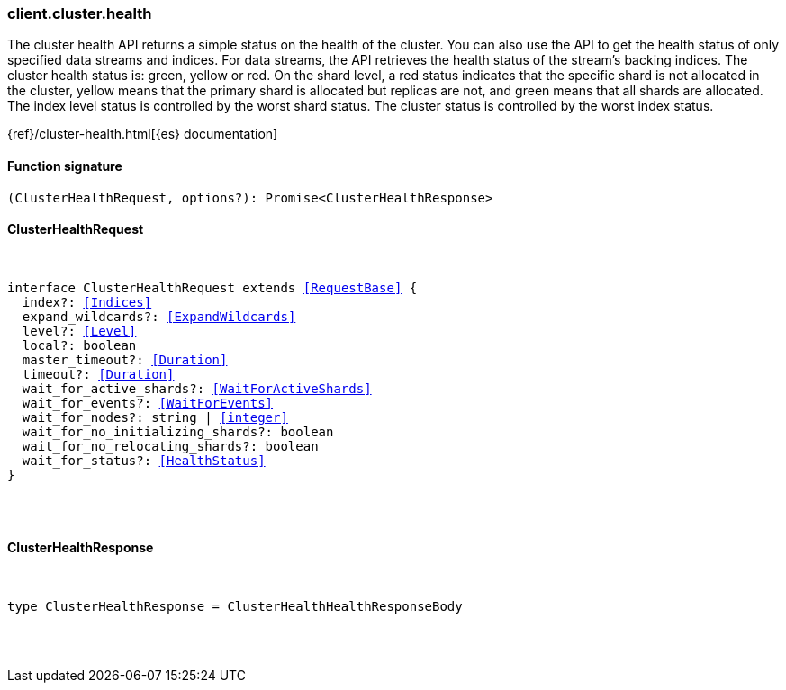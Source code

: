 [[reference-cluster-health]]

////////
===========================================================================================================================
||                                                                                                                       ||
||                                                                                                                       ||
||                                                                                                                       ||
||        ██████╗ ███████╗ █████╗ ██████╗ ███╗   ███╗███████╗                                                            ||
||        ██╔══██╗██╔════╝██╔══██╗██╔══██╗████╗ ████║██╔════╝                                                            ||
||        ██████╔╝█████╗  ███████║██║  ██║██╔████╔██║█████╗                                                              ||
||        ██╔══██╗██╔══╝  ██╔══██║██║  ██║██║╚██╔╝██║██╔══╝                                                              ||
||        ██║  ██║███████╗██║  ██║██████╔╝██║ ╚═╝ ██║███████╗                                                            ||
||        ╚═╝  ╚═╝╚══════╝╚═╝  ╚═╝╚═════╝ ╚═╝     ╚═╝╚══════╝                                                            ||
||                                                                                                                       ||
||                                                                                                                       ||
||    This file is autogenerated, DO NOT send pull requests that changes this file directly.                             ||
||    You should update the script that does the generation, which can be found in:                                      ||
||    https://github.com/elastic/elastic-client-generator-js                                                             ||
||                                                                                                                       ||
||    You can run the script with the following command:                                                                 ||
||       npm run elasticsearch -- --version <version>                                                                    ||
||                                                                                                                       ||
||                                                                                                                       ||
||                                                                                                                       ||
===========================================================================================================================
////////

[discrete]
[[client.cluster.health]]
=== client.cluster.health

The cluster health API returns a simple status on the health of the cluster. You can also use the API to get the health status of only specified data streams and indices. For data streams, the API retrieves the health status of the stream’s backing indices. The cluster health status is: green, yellow or red. On the shard level, a red status indicates that the specific shard is not allocated in the cluster, yellow means that the primary shard is allocated but replicas are not, and green means that all shards are allocated. The index level status is controlled by the worst shard status. The cluster status is controlled by the worst index status.

{ref}/cluster-health.html[{es} documentation]

[discrete]
==== Function signature

[source,ts]
----
(ClusterHealthRequest, options?): Promise<ClusterHealthResponse>
----

[discrete]
==== ClusterHealthRequest

[pass]
++++
<pre>
++++
interface ClusterHealthRequest extends <<RequestBase>> {
  index?: <<Indices>>
  expand_wildcards?: <<ExpandWildcards>>
  level?: <<Level>>
  local?: boolean
  master_timeout?: <<Duration>>
  timeout?: <<Duration>>
  wait_for_active_shards?: <<WaitForActiveShards>>
  wait_for_events?: <<WaitForEvents>>
  wait_for_nodes?: string | <<integer>>
  wait_for_no_initializing_shards?: boolean
  wait_for_no_relocating_shards?: boolean
  wait_for_status?: <<HealthStatus>>
}

[pass]
++++
</pre>
++++
[discrete]
==== ClusterHealthResponse

[pass]
++++
<pre>
++++
type ClusterHealthResponse = ClusterHealthHealthResponseBody

[pass]
++++
</pre>
++++
